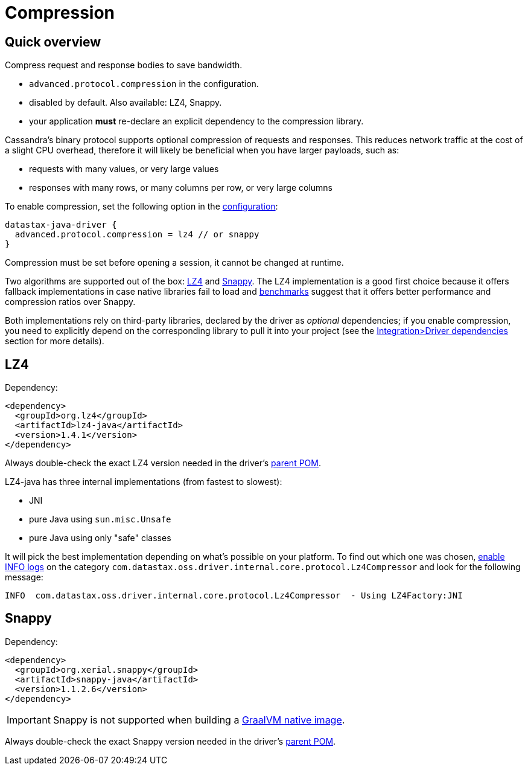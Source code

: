 = Compression

== Quick overview

Compress request and response bodies to save bandwidth.

* `advanced.protocol.compression` in the configuration.
* disabled by default.
Also available: LZ4, Snappy.
* your application *must* re-declare an explicit dependency to the compression library.

Cassandra's binary protocol supports optional compression of requests and responses.
This reduces network traffic at the cost of a slight CPU overhead, therefore it will likely be beneficial when you have larger payloads, such as:

* requests with many values, or very large values
* responses with many rows, or many columns per row, or very large columns

To enable compression, set the following option in the xref:core:configuration.adoc[configuration]:

[hocon]
----
datastax-java-driver {
  advanced.protocol.compression = lz4 // or snappy
}
----

Compression must be set before opening a session, it cannot be changed at runtime.

Two algorithms are supported out of the box: https://github.com/jpountz/lz4-java[LZ4] and http://google.github.io/snappy/[Snappy].
The LZ4 implementation is a good first choice because it offers fallback implementations in case native libraries fail to load and http://java-performance.info/performance-general-compression/[benchmarks] suggest that it offers better performance and compression ratios over Snappy.

Both implementations rely on third-party libraries, declared by the driver as _optional_ dependencies;
if you enable compression, you need to explicitly depend on the corresponding library to pull it into your project (see the xref:core:integration.adoc#driver-dependencies[Integration>Driver dependencies] section for more details).

== LZ4

Dependency:

[source,xml]
----
<dependency>
  <groupId>org.lz4</groupId>
  <artifactId>lz4-java</artifactId>
  <version>1.4.1</version>
</dependency>
----

Always double-check the exact LZ4 version needed in the driver's https://search.maven.org/search?q=g:com.datastax.oss%20AND%20a:java-driver-parent&core=gav[parent POM].

LZ4-java has three internal implementations (from fastest to slowest):

* JNI
* pure Java using `sun.misc.Unsafe`
* pure Java using only "safe" classes

It will pick the best implementation depending on what's possible on your platform.
To find out which one was chosen, xref:core:log.adoc[enable INFO logs] on the category `com.datastax.oss.driver.internal.core.protocol.Lz4Compressor` and look for the following message:

[source,log]
----
INFO  com.datastax.oss.driver.internal.core.protocol.Lz4Compressor  - Using LZ4Factory:JNI
----

== Snappy

Dependency:

[source,xml]
----
<dependency>
  <groupId>org.xerial.snappy</groupId>
  <artifactId>snappy-java</artifactId>
  <version>1.1.2.6</version>
</dependency>
----

[IMPORTANT]
====
Snappy is not supported when building a xref:core:graalvm.adoc[GraalVM native image].
====

Always double-check the exact Snappy version needed in the driver's https://search.maven.org/search?q=g:com.datastax.oss%20AND%20a:java-driver-parent&core=gav[parent POM].